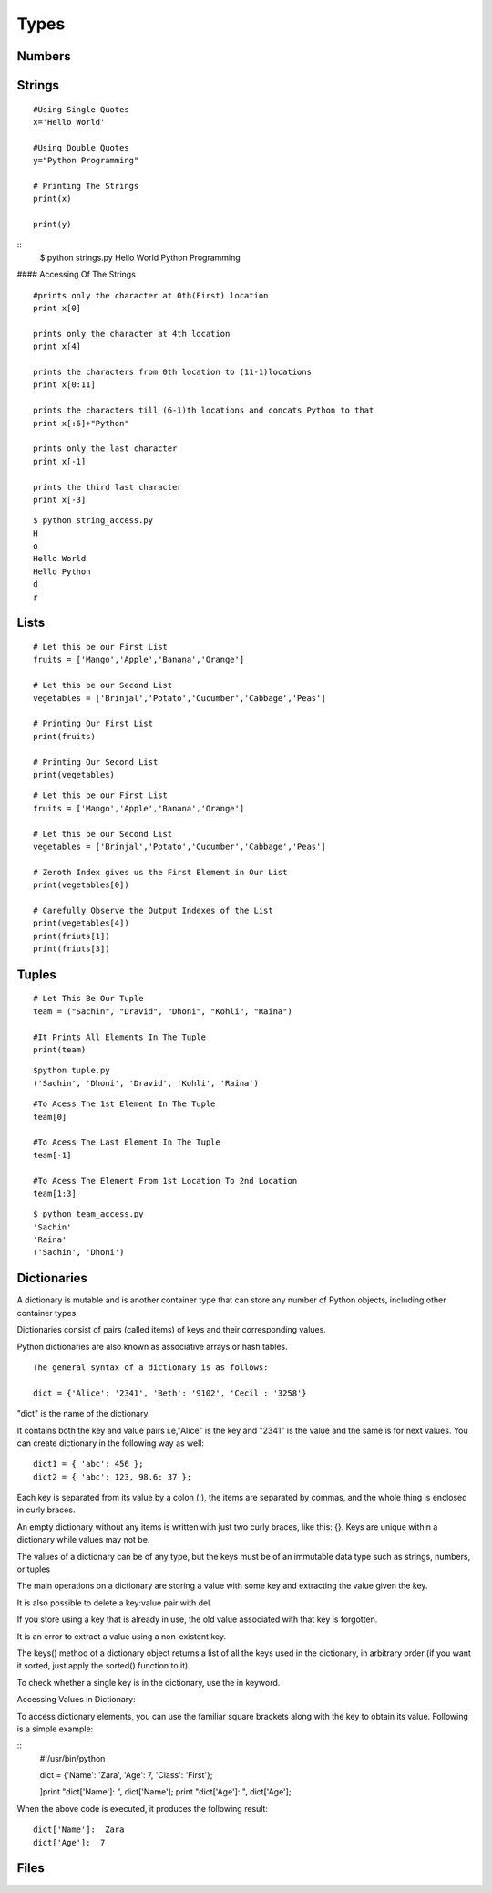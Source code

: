 .. highlight:: python
    :linenothreshold: 0

Types
=====

Numbers
-------
::




Strings
-------
::

    #Using Single Quotes
    x='Hello World'

    #Using Double Quotes
    y="Python Programming"

    # Printing The Strings
    print(x)

    print(y)



::
    $ python strings.py
    Hello World
    Python Programming



#### Accessing Of The Strings

::

    #prints only the character at 0th(First) location
    print x[0]

    prints only the character at 4th location
    print x[4]

    prints the characters from 0th location to (11-1)locations
    print x[0:11]

    prints the characters till (6-1)th locations and concats Python to that
    print x[:6]+"Python"

    prints only the last character
    print x[-1]

    prints the third last character
    print x[-3]



::

    $ python string_access.py
    H
    o
    Hello World
    Hello Python
    d
    r

Lists
------

::

    # Let this be our First List
    fruits = ['Mango','Apple','Banana','Orange']

    # Let this be our Second List
    vegetables = ['Brinjal','Potato','Cucumber','Cabbage','Peas']

    # Printing Our First List
    print(fruits)

    # Printing Our Second List
    print(vegetables)


::

    # Let this be our First List
    fruits = ['Mango','Apple','Banana','Orange']

    # Let this be our Second List
    vegetables = ['Brinjal','Potato','Cucumber','Cabbage','Peas']

    # Zeroth Index gives us the First Element in Our List
    print(vegetables[0])

    # Carefully Observe the Output Indexes of the List
    print(vegetables[4])
    print(friuts[1])
    print(friuts[3])


Tuples
------


::

    # Let This Be Our Tuple
    team = ("Sachin", "Dravid", "Dhoni", "Kohli", "Raina")

    #It Prints All Elements In The Tuple
    print(team)

::

    $python tuple.py
    ('Sachin', 'Dhoni', 'Dravid', 'Kohli', 'Raina')


::

    #To Acess The 1st Element In The Tuple
    team[0]

    #To Acess The Last Element In The Tuple
    team[-1]

    #To Acess The Element From 1st Location To 2nd Location
    team[1:3]

::

    $ python team_access.py
    'Sachin'
    'Raina'
    ('Sachin', 'Dhoni')

Dictionaries
------------
A dictionary is mutable and is another container type that can store any number of Python objects, including
other container types.


Dictionaries consist of pairs (called items) of keys and their corresponding values.

Python dictionaries are also known as associative arrays or hash tables.


::

    The general syntax of a dictionary is as follows:

    dict = {'Alice': '2341', 'Beth': '9102', 'Cecil': '3258'}


"dict" is the name of the dictionary.


It contains both the key and value pairs i.e,"Alice" is the key and "2341" is the value and the same is for next values.
You can create dictionary in the following way as well:

::

  dict1 = { 'abc': 456 };
  dict2 = { 'abc': 123, 98.6: 37 };


Each key is separated from its value by a colon (:), the items are separated by commas, and the whole thing is
enclosed in curly braces.


An empty dictionary without any items is written with just two curly braces, like this: {}.
Keys are unique within a dictionary while values may not be.


The values of a dictionary can be of any type, but the keys must be of an immutable data type such as strings,
numbers, or tuples


The main operations on a dictionary are storing a value with some key and extracting the value given the key.


It is also possible to delete a key:value pair with del.


If you store using a key that is already in use, the old value associated with that key is forgotten.


It is an error to extract a value using a non-existent key.


The keys() method of a dictionary object returns a list of all the keys used in the dictionary,
in arbitrary order (if you want it sorted, just apply the sorted() function to it).


To check whether a single key is in the dictionary, use the in keyword.


Accessing Values in Dictionary:


To access dictionary elements, you can use the familiar square brackets along with the key to obtain its value.
Following is a simple example:

::
    #!/usr/bin/python

    dict = {'Name': 'Zara', 'Age': 7, 'Class': 'First'};

    ]print "dict['Name']: ", dict['Name'];
    print "dict['Age']: ", dict['Age'];



When the above code is executed, it produces the following result:

::

    dict['Name']:  Zara
    dict['Age']:  7


Files
------
